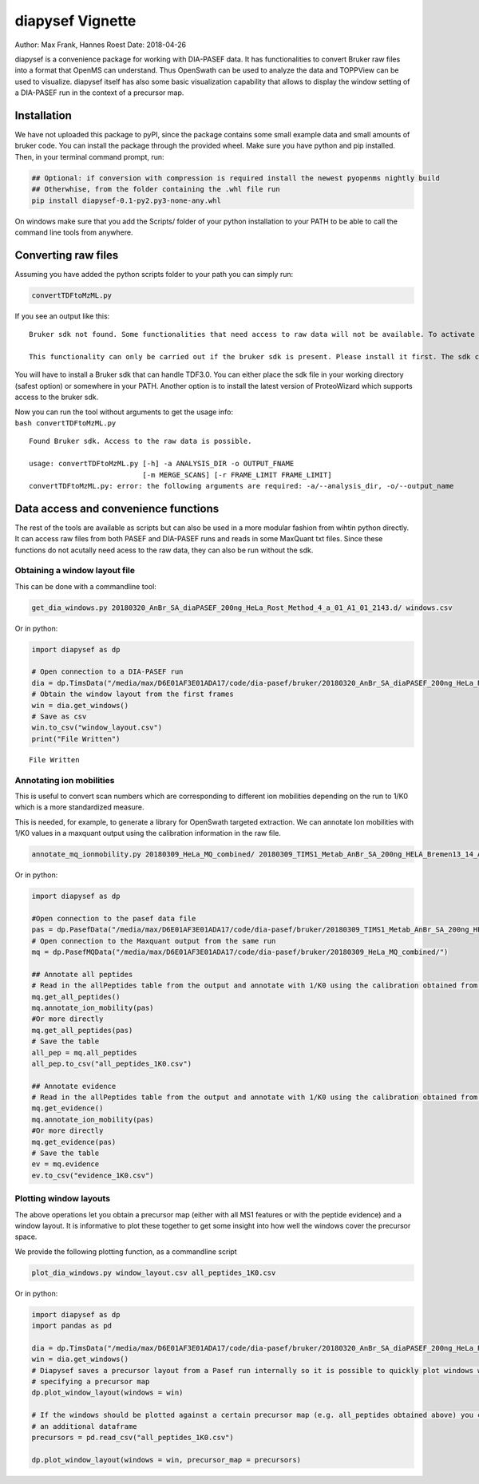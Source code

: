 
diapysef Vignette
=================

Author: Max Frank, Hannes Roest Date: 2018-04-26

diapysef is a convenience package for working with DIA-PASEF data. It
has functionalities to convert Bruker raw files into a format that
OpenMS can understand. Thus OpenSwath can be used to analyze the data
and TOPPView can be used to visualize. diapysef itself has also some
basic visualization capability that allows to display the window setting
of a DIA-PASEF run in the context of a precursor map.

Installation
------------

We have not uploaded this package to pyPI, since the package contains
some small example data and small amounts of bruker code. You can
install the package through the provided wheel. Make sure you have
python and pip installed. Then, in your terminal command prompt, run:

.. code:: bash

    ## Optional: if conversion with compression is required install the newest pyopenms nightly build
    ## Otherwhise, from the folder containing the .whl file run
    pip install diapysef-0.1-py2.py3-none-any.whl

On windows make sure that you add the Scripts/ folder of your python
installation to your PATH to be able to call the command line tools from
anywhere.

Converting raw files
--------------------

Assuming you have added the python scripts folder to your path you can
simply run:

.. code:: bash

    convertTDFtoMzML.py 

If you see an output like this:

::

    Bruker sdk not found. Some functionalities that need access to raw data will not be available. To activate that functionality place libtimsdata.so (Linux) or timsdata.dll in the src folder. 

    This functionality can only be carried out if the bruker sdk is present. Please install it first. The sdk can be installed by installing proteowizard(version >=3, http://proteowizard.sourceforge.net), or by placing the a library file in your path (For windows this will be timsdata.dll and for Linux libtimsdata.so).

You will have to install a Bruker sdk that can handle TDF3.0. You can
either place the sdk file in your working directory (safest option) or
somewhere in your PATH. Another option is to install the latest version
of ProteoWizard which supports access to the bruker sdk.

| Now you can run the tool without arguments to get the usage info:
| ``bash convertTDFtoMzML.py``

::

    Found Bruker sdk. Access to the raw data is possible. 

    usage: convertTDFtoMzML.py [-h] -a ANALYSIS_DIR -o OUTPUT_FNAME
                               [-m MERGE_SCANS] [-r FRAME_LIMIT FRAME_LIMIT]
    convertTDFtoMzML.py: error: the following arguments are required: -a/--analysis_dir, -o/--output_name

Data access and convenience functions
-------------------------------------

The rest of the tools are available as scripts but can also be used in a
more modular fashion from wihtin python directly. It can access raw
files from both PASEF and DIA-PASEF runs and reads in some MaxQuant txt
files. Since these functions do not acutally need acess to the raw data,
they can also be run without the sdk.

Obtaining a window layout file
~~~~~~~~~~~~~~~~~~~~~~~~~~~~~~

This can be done with a commandline tool:

.. code:: bash

    get_dia_windows.py 20180320_AnBr_SA_diaPASEF_200ng_HeLa_Rost_Method_4_a_01_A1_01_2143.d/ windows.csv

Or in python:

.. code:: python3

    import diapysef as dp
    
    # Open connection to a DIA-PASEF run
    dia = dp.TimsData("/media/max/D6E01AF3E01ADA17/code/dia-pasef/bruker/20180320_AnBr_SA_diaPASEF_200ng_HeLa_Rost_Method_4_a_01_A1_01_2143.d/")
    # Obtain the window layout from the first frames
    win = dia.get_windows()
    # Save as csv
    win.to_csv("window_layout.csv")
    print("File Written")


.. parsed-literal::

    File Written


Annotating ion mobilities
~~~~~~~~~~~~~~~~~~~~~~~~~

This is useful to convert scan numbers which are corresponding to
different ion mobilities depending on the run to 1/K0 which is a more
standardized measure.

This is needed, for example, to generate a library for OpenSwath
targeted extraction. We can annotate Ion mobilities with 1/K0 values in
a maxquant output using the calibration information in the raw file.

.. code:: bash

    annotate_mq_ionmobility.py 20180309_HeLa_MQ_combined/ 20180309_TIMS1_Metab_AnBr_SA_200ng_HELA_Bremen13_14_A1_01_2129.d/ annotated1K0

Or in python:

.. code:: python3

    import diapysef as dp
    
    #Open connection to the pasef data file
    pas = dp.PasefData("/media/max/D6E01AF3E01ADA17/code/dia-pasef/bruker/20180309_TIMS1_Metab_AnBr_SA_200ng_HELA_Bremen13_14_A1_01_2129.d/")
    # Open connection to the Maxquant output from the same run
    mq = dp.PasefMQData("/media/max/D6E01AF3E01ADA17/code/dia-pasef/bruker/20180309_HeLa_MQ_combined/")
    
    ## Annotate all peptides
    # Read in the allPeptides table from the output and annotate with 1/K0 using the calibration obtained from pas
    mq.get_all_peptides()
    mq.annotate_ion_mobility(pas)
    #Or more directly
    mq.get_all_peptides(pas)
    # Save the table
    all_pep = mq.all_peptides
    all_pep.to_csv("all_peptides_1K0.csv")
    
    ## Annotate evidence
    # Read in the allPeptides table from the output and annotate with 1/K0 using the calibration obtained from pas
    mq.get_evidence()
    mq.annotate_ion_mobility(pas)
    #Or more directly
    mq.get_evidence(pas)
    # Save the table
    ev = mq.evidence
    ev.to_csv("evidence_1K0.csv")
    


Plotting window layouts
~~~~~~~~~~~~~~~~~~~~~~~

The above operations let you obtain a precursor map (either with all MS1
features or with the peptide evidence) and a window layout. It is
informative to plot these together to get some insight into how well the
windows cover the precursor space.

We provide the following plotting function, as a commandline script

.. code:: bash

    plot_dia_windows.py window_layout.csv all_peptides_1K0.csv

Or in python:

.. code:: python3

    import diapysef as dp
    import pandas as pd
    
    dia = dp.TimsData("/media/max/D6E01AF3E01ADA17/code/dia-pasef/bruker/20180320_AnBr_SA_diaPASEF_200ng_HeLa_Rost_Method_4_a_01_A1_01_2143.d/")
    win = dia.get_windows()
    # Diapysef saves a precursor layout from a Pasef run internally so it is possible to quickly plot windows without
    # specifying a precursor map
    dp.plot_window_layout(windows = win)
    
    # If the windows should be plotted against a certain precursor map (e.g. all_peptides obtained above) you can specify
    # an additional dataframe
    precursors = pd.read_csv("all_peptides_1K0.csv")
    
    dp.plot_window_layout(windows = win, precursor_map = precursors)




.. image:: output_7_0.png



.. image:: output_7_1.png

